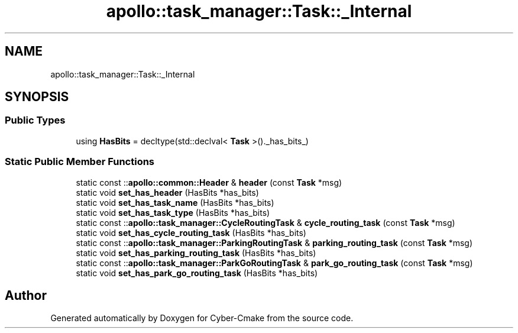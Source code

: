 .TH "apollo::task_manager::Task::_Internal" 3 "Sun Sep 3 2023" "Version 8.0" "Cyber-Cmake" \" -*- nroff -*-
.ad l
.nh
.SH NAME
apollo::task_manager::Task::_Internal
.SH SYNOPSIS
.br
.PP
.SS "Public Types"

.in +1c
.ti -1c
.RI "using \fBHasBits\fP = decltype(std::declval< \fBTask\fP >()\&._has_bits_)"
.br
.in -1c
.SS "Static Public Member Functions"

.in +1c
.ti -1c
.RI "static const ::\fBapollo::common::Header\fP & \fBheader\fP (const \fBTask\fP *msg)"
.br
.ti -1c
.RI "static void \fBset_has_header\fP (HasBits *has_bits)"
.br
.ti -1c
.RI "static void \fBset_has_task_name\fP (HasBits *has_bits)"
.br
.ti -1c
.RI "static void \fBset_has_task_type\fP (HasBits *has_bits)"
.br
.ti -1c
.RI "static const ::\fBapollo::task_manager::CycleRoutingTask\fP & \fBcycle_routing_task\fP (const \fBTask\fP *msg)"
.br
.ti -1c
.RI "static void \fBset_has_cycle_routing_task\fP (HasBits *has_bits)"
.br
.ti -1c
.RI "static const ::\fBapollo::task_manager::ParkingRoutingTask\fP & \fBparking_routing_task\fP (const \fBTask\fP *msg)"
.br
.ti -1c
.RI "static void \fBset_has_parking_routing_task\fP (HasBits *has_bits)"
.br
.ti -1c
.RI "static const ::\fBapollo::task_manager::ParkGoRoutingTask\fP & \fBpark_go_routing_task\fP (const \fBTask\fP *msg)"
.br
.ti -1c
.RI "static void \fBset_has_park_go_routing_task\fP (HasBits *has_bits)"
.br
.in -1c

.SH "Author"
.PP 
Generated automatically by Doxygen for Cyber-Cmake from the source code\&.

